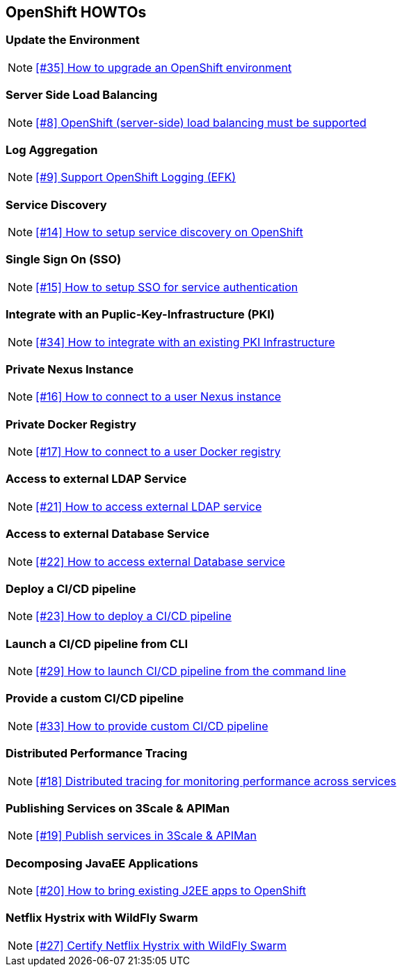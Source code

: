 == OpenShift HOWTOs

=== Update the Environment

NOTE: https://github.com/tdiesler/openshift-playground/issues/35[[#35\] How to upgrade an OpenShift environment]

=== Server Side Load Balancing

NOTE: https://github.com/tdiesler/openshift-playground/issues/8[[#8\] OpenShift (server-side) load balancing must be supported]

=== Log Aggregation

NOTE: https://github.com/tdiesler/openshift-playground/issues/9[[#9\] Support OpenShift Logging (EFK)]

=== Service Discovery

NOTE: https://github.com/tdiesler/openshift-playground/issues/14[[#14\] How to setup service discovery on OpenShift]

=== Single Sign On (SSO)

NOTE: https://github.com/tdiesler/openshift-playground/issues/15[[#15\] How to setup SSO for service authentication]

=== Integrate with an Puplic-Key-Infrastructure (PKI)

NOTE: https://github.com/tdiesler/openshift-playground/issues/34[[#34\] How to integrate with an existing PKI Infrastructure]

=== Private Nexus Instance 

NOTE: https://github.com/tdiesler/openshift-playground/issues/16[[#16\] How to connect to a user Nexus instance]

=== Private Docker Registry 

NOTE: https://github.com/tdiesler/openshift-playground/issues/17[[#17\] How to connect to a user Docker registry]

=== Access to external LDAP Service 

NOTE: https://github.com/tdiesler/openshift-playground/issues/21[[#21\] How to access external LDAP service]

=== Access to external Database Service 

NOTE: https://github.com/tdiesler/openshift-playground/issues/22[[#22\] How to access external Database service]

=== Deploy a CI/CD pipeline  

NOTE: https://github.com/tdiesler/openshift-playground/issues/23[[#23\] How to deploy a CI/CD pipeline]

=== Launch a CI/CD pipeline from CLI

NOTE: https://github.com/tdiesler/openshift-playground/issues/29[[#29\] How to launch CI/CD pipeline from the command line]

=== Provide a custom CI/CD pipeline

NOTE: https://github.com/tdiesler/openshift-playground/issues/33[[#33\] How to provide custom CI/CD pipeline]

=== Distributed Performance Tracing 

NOTE: https://github.com/tdiesler/openshift-playground/issues/18[[#18\] Distributed tracing for monitoring performance across services]

=== Publishing Services on 3Scale & APIMan 

NOTE: https://github.com/tdiesler/openshift-playground/issues/19[[#19\] Publish services in 3Scale & APIMan]

=== Decomposing JavaEE Applications

NOTE: https://github.com/tdiesler/openshift-playground/issues/20[[#20\] How to bring existing J2EE apps to OpenShift]

=== Netflix Hystrix with WildFly Swarm

NOTE: https://github.com/tdiesler/openshift-playground/issues/27[[#27\] Certify Netflix Hystrix with WildFly Swarm]
